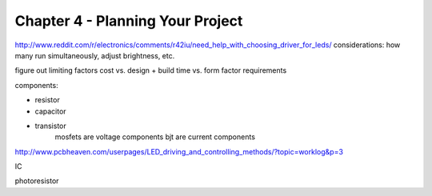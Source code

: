 Chapter 4 - Planning Your Project
============================================

http://www.reddit.com/r/electronics/comments/r42iu/need_help_with_choosing_driver_for_leds/
considerations: how many run simultaneously, adjust brightness, etc.

figure out limiting factors
cost vs. design + build time vs. form factor requirements

components:

* resistor
* capacitor
* transistor
	mosfets are voltage components
	bjt are current components

http://www.pcbheaven.com/userpages/LED_driving_and_controlling_methods/?topic=worklog&p=3

IC

photoresistor
